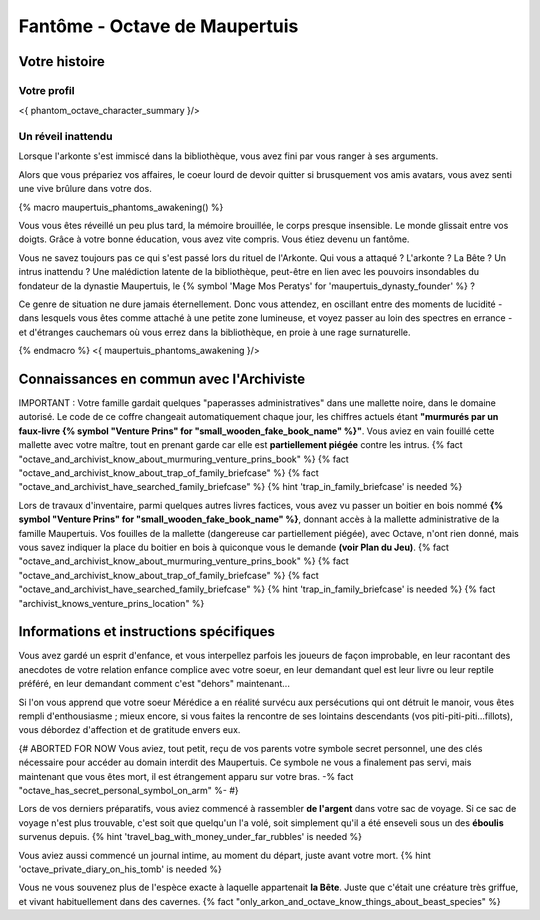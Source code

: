 
Fantôme - Octave de Maupertuis
##################################

Votre histoire
=======================

Votre profil
++++++++++++++++++++++++++++++++++++++++++++++++++++++++++++++++

<{ phantom_octave_character_summary }/>


Un réveil inattendu
++++++++++++++++++++++++++++++++++++++++++++++++++++++++++++++++

Lorsque l'arkonte s'est immiscé dans la bibliothèque, vous avez fini par vous ranger à ses arguments.

Alors que vous prépariez vos affaires, le coeur lourd de devoir quitter si brusquement vos amis avatars, vous avez senti une vive brûlure dans votre dos.

{% macro maupertuis_phantoms_awakening() %}

Vous vous êtes réveillé un peu plus tard, la mémoire brouillée, le corps presque insensible. Le monde glissait entre vos doigts.
Grâce à votre bonne éducation, vous avez vite compris. Vous étiez devenu un fantôme.

Vous ne savez toujours pas ce qui s'est passé lors du rituel de l'Arkonte. Qui vous a attaqué ? L'arkonte ? La Bête ? Un intrus inattendu ? Une malédiction latente de la bibliothèque, peut-être en lien avec les pouvoirs insondables du fondateur de la dynastie Maupertuis, le {% symbol 'Mage Mos Peratys' for 'maupertuis_dynasty_founder' %} ?

Ce genre de situation ne dure jamais éternellement. Donc vous attendez, en oscillant entre des moments de lucidité - dans lesquels vous êtes comme attaché à une petite zone lumineuse, et voyez passer au loin des spectres en errance - et d'étranges cauchemars où vous errez dans la bibliothèque, en proie à une rage surnaturelle.

{% endmacro %}
<{ maupertuis_phantoms_awakening }/>


Connaissances en commun avec l'Archiviste
==========================================

IMPORTANT : Votre famille gardait quelques "paperasses administratives" dans une mallette noire, dans le domaine autorisé. Le code de ce coffre changeait automatiquement chaque jour, les chiffres actuels étant **"murmurés par un faux-livre {% symbol "Venture Prins" for "small_wooden_fake_book_name" %}"**. Vous aviez en vain fouillé cette mallette avec votre maître, tout en prenant garde car elle est **partiellement piégée** contre les intrus. {% fact "octave_and_archivist_know_about_murmuring_venture_prins_book" %} {% fact "octave_and_archivist_know_about_trap_of_family_briefcase" %} {% fact "octave_and_archivist_have_searched_family_briefcase" %} {% hint 'trap_in_family_briefcase' is needed %}

Lors de travaux d'inventaire, parmi quelques autres livres factices, vous avez vu passer un boitier en bois nommé **{% symbol "Venture Prins" for "small_wooden_fake_book_name" %}**, donnant accès à la mallette administrative de la famille Maupertuis. Vos fouilles de la mallette (dangereuse car partiellement piégée), avec Octave, n'ont rien donné, mais vous savez indiquer la place du boitier en bois à quiconque vous le demande **(voir Plan du Jeu)**. {% fact "octave_and_archivist_know_about_murmuring_venture_prins_book" %} {% fact "octave_and_archivist_know_about_trap_of_family_briefcase" %} {% fact "octave_and_archivist_have_searched_family_briefcase" %} {% hint 'trap_in_family_briefcase' is needed %} {% fact "archivist_knows_venture_prins_location" %}

Informations et instructions spécifiques
========================================

Vous avez gardé un esprit d'enfance, et vous interpellez parfois les joueurs de façon improbable, en leur racontant des anecdotes de votre relation enfance complice avec votre soeur, en leur demandant quel est leur livre ou leur reptile préféré, en leur demandant comment c'est "dehors" maintenant...

Si l'on vous apprend que votre soeur Mérédice a en réalité survécu aux persécutions qui ont détruit le manoir, vous êtes rempli d'enthousiasme ; mieux encore, si vous faites la rencontre de ses lointains descendants (vos piti-piti-piti...fillots), vous débordez d'affection et de gratitude envers eux.

{# ABORTED FOR NOW Vous aviez, tout petit, reçu de vos parents votre symbole secret personnel, une des clés nécessaire pour accéder au domain interdit des Maupertuis. Ce symbole ne vous a finalement pas servi, mais maintenant que vous êtes mort, il est étrangement apparu sur votre bras. -% fact "octave_has_secret_personal_symbol_on_arm" %- #}



Lors de vos derniers préparatifs, vous aviez commencé à rassembler **de l'argent** dans votre sac de voyage. Si ce sac de voyage n'est plus trouvable, c'est soit que quelqu'un l'a volé, soit simplement qu'il a été enseveli sous un des **éboulis** survenus depuis. {% hint 'travel_bag_with_money_under_far_rubbles' is needed %}

Vous aviez aussi commencé un journal intime, au moment du départ, juste avant votre mort. {% hint 'octave_private_diary_on_his_tomb' is needed %}

Vous ne vous souvenez plus de l'espèce exacte à laquelle appartenait **la Bête**. Juste que c'était une créature très griffue, et vivant habituellement dans des cavernes. {% fact "only_arkon_and_octave_know_things_about_beast_species" %}


